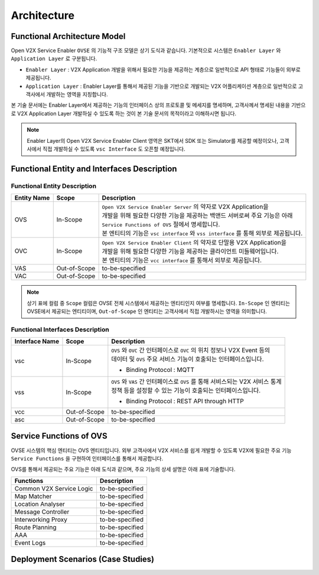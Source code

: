 .. |br| raw:: html

Architecture
=======================================

Functional Architecture Model
-----------------------------

.. image:: /images/arc_01.png
	:width: 100%
	:align: center


Open V2X Service Enabler ``OVSE`` 의 기능적 구조 모델은 상기 도식과 같습니다.
기본적으로 시스템은 ``Enabler Layer`` 와 ``Application Layer`` 로 구분됩니다.

- ``Enabler Layer`` : V2X Application 개발을 위해서 필요한 기능을 제공하는 계층으로 일반적으로 API 형태로 기능들이 외부로 제공됩니다.
- ``Application Layer`` : Enabler Layer를 통해서 제공된 기능을 기반으로 개발되는 V2X 어플리케이션 계층으로 일반적으로 고객사에서 개발하는 영역을 지칭합니다.

본 기술 문서에는 Enabler Layer에서 제공하는 기능의 인터페이스 상의 프로토콜 및 메세지를 명세하며, 
고객사께서 명세된 내용을 기반으로 V2X Application Layer 개발하실 수 있도록 하는 것이 본 기술 문서의 목적이라고 이해하시면 됩니다. 

.. note::
	
    Enabler Layer의 Open V2X Service Enabler Client 영역은 SKT에서 SDK 또는 Simulator를 제공할 예정이오나, 
    고객사에서 직접 개발하실 수 있도록 ``vsc Interface`` 도 오픈할 예정입니다.


Functional Entity and Interfaces Description
--------------------------------------------

Functional Entity Description
~~~~~~~~~~~~~~~~~~~~~~~~~~~~~

============  =============  ===================================================================
Entity Name   Scope          Description              
============  =============  ===================================================================
OVS           In-Scope       | ``Open V2X Service Enabler Server`` 의 약자로 V2X Application을
                             | 개발을 위해 필요한 다양한 기능을 제공하는 백앤드 서버로써 주요 기능은 아래
                             | ``Service Functions of OVS`` 절에서 명세합니다. 
                             | 본 엔티티의 기능은 ``vsc interface`` 와 ``vss interface`` 를 통해 외부로 제공됩니다.
OVC           In-Scope       | ``Open V2X Service Enabler Client`` 의 약자로 단말용 V2X Application을
                             | 개발을 위해 필요한 다양한 기능을 제공하는 클라이언트 미들웨어입니다.
                             | 본 엔티티의 기능은 ``vcc interface`` 를 통해서 외부로 제공됩니다.
VAS           Out-of-Scope   to-be-specified
VAC           Out-of-Scope   to-be-specified
============  =============  ===================================================================


.. note::
	
    상기 표에 컬럼 중 ``Scope`` 컬럼은 OVSE 전체 시스템에서 제공하는 엔티티인지 여부를 명세합니다. 
    ``In-Scope`` 인 엔티티는 OVSE에서 제공되는 엔티티이며, ``Out-of-Scope`` 인 엔티티는 고객사에서 직접 개발하시는 영역을 의미합니다.


Functional Interfaces Description
~~~~~~~~~~~~~~~~~~~~~~~~~~~~~~~~~

==============  =============  ===================================================================
Interface Name  Scope          Description              
==============  =============  ===================================================================
vsc             In-Scope       | ``OVS`` 와 ``OVC`` 간 인터페이스로 ``OVC`` 의 위치 정보나 V2X Event 등의
                               | 데이터 및 ``OVS`` 주요 서비스 기능이 호출되는 인터페이스입니다.
                               - Binding Protocol : MQTT
vss             In-Scope       | ``OVS`` 와 ``VAS`` 간 인터페이스로 ``OVS`` 를 통해 서비스되는 V2X 서비스 통계
                               | 정책 등을 설정할 수 있는 기능이 호출되는 인터페이스입니다.
                               - Binding Protocol : REST API through HTTP
vcc             Out-of-Scope   to-be-specified
asc             Out-of-Scope   to-be-specified
==============  =============  ===================================================================


Service Functions of OVS
------------------------

OVSE 시스템의 핵심 엔티티는 OVS 엔티티입니다. 
외부 고객사에서 V2X 서비스를 쉽게 개발할 수 있도록 V2X에 필요한 주요 기능 ``Service Functions`` 을 구현하여 인터페이스를 통해서 제공합니다.

OVS를 통해서 제공되는 주요 기능은 아래 도식과 같으며, 주요 기능의 상세 설명은 아래 표에 기술합니다.

.. image:: /images/arc_02.png
	:width: 100%
	:align: center


=========================  ===================================================================
Functions                  Description              
=========================  ===================================================================
Common V2X Service Logic   to-be-specified
Map Matcher                to-be-specified
Location Analyser          to-be-specified
Message Controller         to-be-specified
Interworking Proxy         to-be-specified
Route Planning             to-be-specified
AAA                        to-be-specified
Event Logs                 to-be-specified
=========================  ===================================================================



Deployment Scenarios (Case Studies)
-----------------------------------